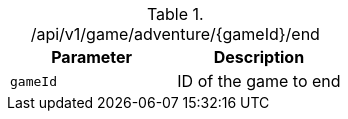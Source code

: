.+/api/v1/game/adventure/{gameId}/end+
|===
|Parameter|Description

|`+gameId+`
|ID of the game to end

|===